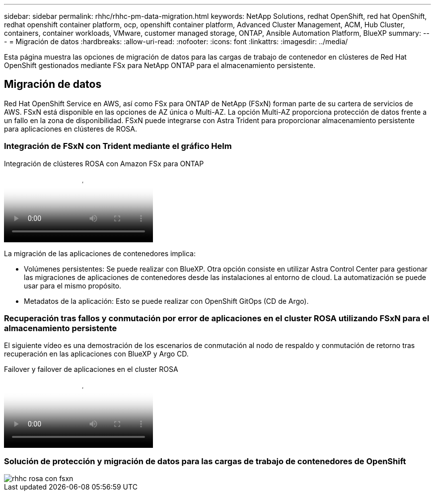 ---
sidebar: sidebar 
permalink: rhhc/rhhc-pm-data-migration.html 
keywords: NetApp Solutions, redhat OpenShift, red hat OpenShift, redhat openshift container platform, ocp, openshift container platform, Advanced Cluster Management, ACM, Hub Cluster, containers, container workloads, VMware, customer managed storage, ONTAP, Ansible Automation Platform, BlueXP 
summary:  
---
= Migración de datos
:hardbreaks:
:allow-uri-read: 
:nofooter: 
:icons: font
:linkattrs: 
:imagesdir: ../media/


[role="lead"]
Esta página muestra las opciones de migración de datos para las cargas de trabajo de contenedor en clústeres de Red Hat OpenShift gestionados mediante FSx para NetApp ONTAP para el almacenamiento persistente.



== Migración de datos

Red Hat OpenShift Service en AWS, así como FSx para ONTAP de NetApp (FSxN) forman parte de su cartera de servicios de AWS. FSxN está disponible en las opciones de AZ única o Multi-AZ. La opción Multi-AZ proporciona protección de datos frente a un fallo en la zona de disponibilidad. FSxN puede integrarse con Astra Trident para proporcionar almacenamiento persistente para aplicaciones en clústeres de ROSA.



=== Integración de FSxN con Trident mediante el gráfico Helm

.Integración de clústeres ROSA con Amazon FSx para ONTAP
video::621ae20d-7567-4bbf-809d-b01200fa7a68[panopto]
La migración de las aplicaciones de contenedores implica:

* Volúmenes persistentes: Se puede realizar con BlueXP. Otra opción consiste en utilizar Astra Control Center para gestionar las migraciones de aplicaciones de contenedores desde las instalaciones al entorno de cloud. La automatización se puede usar para el mismo propósito.
* Metadatos de la aplicación: Esto se puede realizar con OpenShift GitOps (CD de Argo).




=== Recuperación tras fallos y conmutación por error de aplicaciones en el cluster ROSA utilizando FSxN para el almacenamiento persistente

El siguiente vídeo es una demostración de los escenarios de conmutación al nodo de respaldo y conmutación de retorno tras recuperación en las aplicaciones con BlueXP y Argo CD.

.Failover y failover de aplicaciones en el cluster ROSA
video::e9a07d79-42a1-4480-86be-b01200fa62f5[panopto]


=== Solución de protección y migración de datos para las cargas de trabajo de contenedores de OpenShift

image::rhhc-rosa-with-fsxn.png[rhhc rosa con fsxn]
